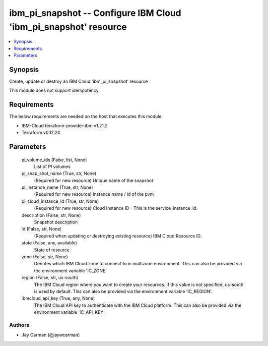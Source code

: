 
ibm_pi_snapshot -- Configure IBM Cloud 'ibm_pi_snapshot' resource
=================================================================

.. contents::
   :local:
   :depth: 1


Synopsis
--------

Create, update or destroy an IBM Cloud 'ibm_pi_snapshot' resource

This module does not support idempotency



Requirements
------------
The below requirements are needed on the host that executes this module.

- IBM-Cloud terraform-provider-ibm v1.21.2
- Terraform v0.12.20



Parameters
----------

  pi_volume_ids (False, list, None)
    List of PI volumes


  pi_snap_shot_name (True, str, None)
    (Required for new resource) Unique name of the snapshot


  pi_instance_name (True, str, None)
    (Required for new resource) Instance name / id of the pvm


  pi_cloud_instance_id (True, str, None)
    (Required for new resource) Cloud Instance ID - This is the service_instance_id.


  description (False, str, None)
    Snapshot description


  id (False, str, None)
    (Required when updating or destroying existing resource) IBM Cloud Resource ID.


  state (False, any, available)
    State of resource


  zone (False, str, None)
    Denotes which IBM Cloud zone to connect to in multizone environment. This can also be provided via the environment variable 'IC_ZONE'.


  region (False, str, us-south)
    The IBM Cloud region where you want to create your resources. If this value is not specified, us-south is used by default. This can also be provided via the environment variable 'IC_REGION'.


  ibmcloud_api_key (True, any, None)
    The IBM Cloud API key to authenticate with the IBM Cloud platform. This can also be provided via the environment variable 'IC_API_KEY'.













Authors
~~~~~~~

- Jay Carman (@jaywcarman)

